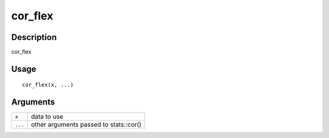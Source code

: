 cor_flex
--------

Description
~~~~~~~~~~~

cor_flex

Usage
~~~~~

::

   cor_flex(x, ...)

Arguments
~~~~~~~~~

+-----------------------------------+-----------------------------------+
| ``x``                             | data to use                       |
+-----------------------------------+-----------------------------------+
| ``...``                           | other arguments passed to         |
|                                   | stats::cor()                      |
+-----------------------------------+-----------------------------------+
